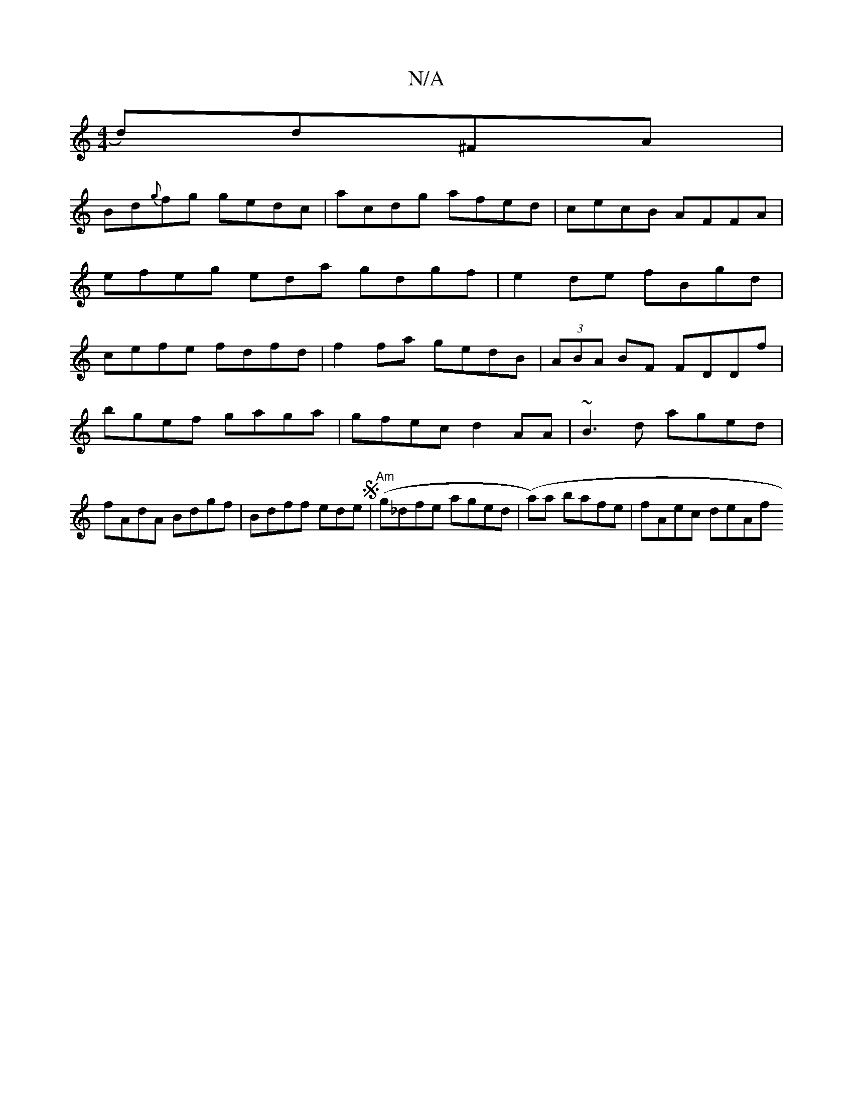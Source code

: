 X:1
T:N/A
M:4/4
R:N/A
K:Cmajor
d)d^FA|
Bd{g}fg gedc|acdg afed|cecB AFFA| efeg eda gdgf|e2de fBgd|cefe fdfd|f2fa gedB|(3ABA BF FDDf |
bgef gaga | gfec d2AA | ~B3d aged | fAdA Bdgf | Bdff ede(S|"Am"g_dfe aged|('2a)a bafe | fAec deAf 